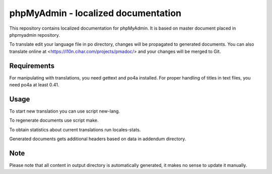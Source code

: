 phpMyAdmin - localized documentation
====================================

This repository contains localized documentation for phpMyAdmin. It
is based on master document placed in phpmyadmin repository.

To translate edit your language file in po directory, changes will be
propagated to generated documents. You can also translate online at
<https://l10n.cihar.com/projects/pmadoc/> and your changes will be merged to
Git.

Requirements
------------

For manipulating with translations, you need gettext and po4a installed. For
proper handling of titles in text files, you need po4a at least 0.41.

Usage
-----

To start new translation you can use script new-lang.

To regenerate documents use script make.

To obtain statistics about current translations run locales-stats.

Generated documents gets additional headers based on data in addendum directory.

Note
----

Please note that all content in output directory is automatically generated, it
makes no sense to update it manually.
